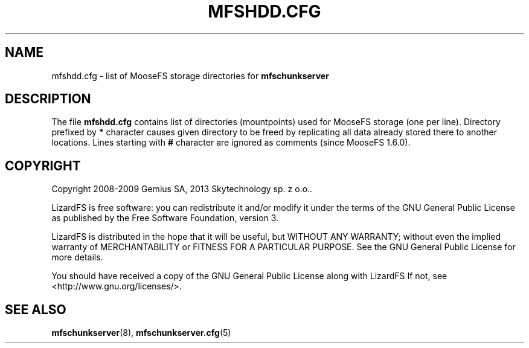 .TH MFSHDD.CFG "5" "July 2009" "MooseFS 1.6.0"
.SH NAME
mfshdd.cfg \- list of MooseFS storage directories for \fBmfschunkserver\fP
.SH DESCRIPTION
The file \fBmfshdd.cfg\fP contains list of directories (mountpoints)
used for MooseFS storage (one per line).
Directory prefixed by \fB*\fP character causes given directory to be
freed by replicating all data already stored there to another locations.
Lines starting with \fB#\fP character are ignored as comments (since
MooseFS 1.6.0).
.SH COPYRIGHT
Copyright 2008-2009 Gemius SA, 2013 Skytechnology sp. z o.o..

LizardFS is free software: you can redistribute it and/or modify
it under the terms of the GNU General Public License as published by
the Free Software Foundation, version 3.

LizardFS is distributed in the hope that it will be useful,
but WITHOUT ANY WARRANTY; without even the implied warranty of
MERCHANTABILITY or FITNESS FOR A PARTICULAR PURPOSE.  See the
GNU General Public License for more details.

You should have received a copy of the GNU General Public License
along with LizardFS  If not, see <http://www.gnu.org/licenses/>.
.SH "SEE ALSO"
.BR mfschunkserver (8),
.BR mfschunkserver.cfg (5)
